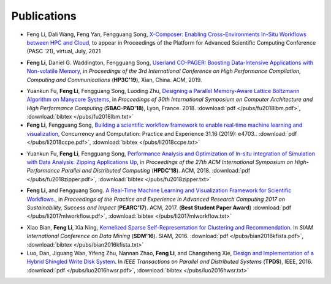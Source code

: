 .. _publication:

Publications
============

.. _bib-li2021xcomposer:
* Feng Li, Dali Wang, Feng Yan, Fengguang Song, `X-Composer: Enabling Cross-Environments In-Situ Workflows between HPC and Cloud <https://pasc21.pasc-conference.org/program/papers/>`_, to appear in Proceedings of the Platform for Advanced Scientific Computing Conference (PASC '21), virtual, July, 2021 

.. _bib-li2019copager:

* **Feng Li**, Daniel G. Waddington, Fengguang Song, `Userland CO-PAGER: Boosting Data-Intensive Applications with Non-volatile Memory <https://doi.org/10.1145/3318265.3318272>`_, in *Proceedings of the 3rd International Conference on High Performance Compilation, Computing and Communications* (**HP3C'19**), Xian, China. ACM, 2019.


.. _bib-fu2018lbm:

* Yuankun Fu, **Feng Li**, Fengguang Song, Luoding Zhu, `Designing a Parallel Memory-Aware Lattice Boltzmann Algorithm on Manycore Systems <https://doi.org/10.1109/CAHPC.2018.8645909>`_, in *Proceedings of	30th International Symposium on Computer Architecture and High Performance Computing* (**SBAC-PAD'18**), Lyon, France. 2018.
  :download:`pdf </pubs/fu2018lbm.pdf>`,
  :download:`bibtex </pubs/fu2018lbm.txt>`

* **Feng Li**, Fengguang Song, `Building a scientific workflow framework to enable real‐time machine learning and visualization <https://doi.org/10.1002/cpe.4703>`_, Concurrency and Computation: Practice and Experience 31.16 (2019): e4703..
  :download:`pdf </pubs/li2018ccpe.pdf>`,
  :download:`bibtex </pubs/li2018ccpe.txt>`

.. _bib-fu2018zipper:

* Yuankun Fu, **Feng Li**, Fengguang Song, `Performance Analysis and Optimization of In-situ Integration of Simulation with Data Analysis: Zipping Applications Up <https://doi.org/10.1145/3208040.3208049>`_, in *Proceedings of the 27th ACM International Symposium on High-Performance Parallel and Distributed Computing* (**HPDC'18**). ACM, 2018.
  :download:`pdf </pubs/fu2018zipper.pdf>`,
  :download:`bibtex </pubs/fu2018zipper.txt>`
 
.. _bib-li2017mlworkflow:

* **Feng Li**, and Fengguang Song. `A Real-Time Machine Learning and Visualization Framework for Scientific Workflows. <https://doi.org/10.1145/3093338.3093380>`_, in *Proceedings of the Practice and Experience in Advanced Research Computing 2017 on Sustainability, Success and Impact* (**PEARC'17**). ACM, 2017. (**Best Student Paper Award**)
  :download:`pdf </pubs/li2017mlworkflow.pdf>`,
  :download:`bibtex </pubs/li2017mlworkflow.txt>`


.. _bib-bian2016kfista:

* Xiao Bian, **Feng Li**, Xia Ning, `Kernelized Sparse Self-Representation for Clustering and Recommendation <https://doi.org/10.1137/1.9781611974348.2>`_. In *SIAM International Conference on Data Mining* (**SDM'16**). SIAM, 2016.
  :download:`pdf </pubs/bian2016kfista.pdf>`,
  :download:`bibtex </pubs/bian2016kfista.txt>`

* Luo, Dan, Jiguang Wan, Yifeng Zhu, Nannan Zhao, **Feng Li**, and Changsheng Xie, `Design and Implementation of a Hybrid Shingled Write Disk System <https://doi.org/10.1109/TPDS.2015.2425402>`_. In *IEEE Transactions on Parallel and Distributed Systems* (**TPDS**), IEEE, 2016.
  :download:`pdf </pubs/luo2016hwsr.pdf>`,
  :download:`bibtex </pubs/luo2016hwsr.txt>`

